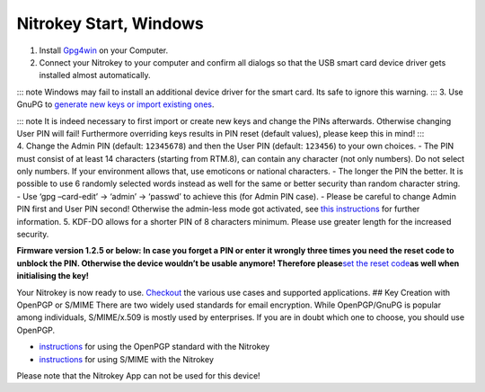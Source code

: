 Nitrokey Start, Windows
=======================

1. Install `Gpg4win <https://www.gpg4win.org/>`__ on your Computer.
2. Connect your Nitrokey to your computer and confirm all dialogs so
   that the USB smart card device driver gets installed almost
   automatically.

::: note Windows may fail to install an additional device driver for the
smart card. Its safe to ignore this warning. ::: 3. Use GnuPG to
`generate new keys or import existing
ones <https://www.nitrokey.com/documentation/openpgp-email-encryption>`__.

| ::: note It is indeed necessary to first import or create new keys and
  change the PINs afterwards. Otherwise changing User PIN will fail!
  Furthermore overriding keys results in PIN reset (default values),
  please keep this in mind! :::
| 4. Change the Admin PIN (default: ``12345678``) and then the User PIN
  (default: ``123456``) to your own choices. - The PIN must consist of
  at least 14 characters (starting from RTM.8), can contain any
  character (not only numbers). Do not select only numbers. If your
  environment allows that, use emoticons or national characters. - The
  longer the PIN the better. It is possible to use 6 randomly selected
  words instead as well for the same or better security than random
  character string. - Use ‘gpg –card-edit’ -> ‘admin’ -> ‘passwd’ to
  achieve this (for Admin PIN case). - Please be careful to change Admin
  PIN first and User PIN second! Otherwise the admin-less mode got
  activated, see `this
  instructions <https://www.fsij.org/doc-gnuk/gnuk-passphrase-setting.html#>`__
  for further information. 5. KDF-DO allows for a shorter PIN of 8
  characters minimum. Please use greater length for the increased
  security.

**Firmware version 1.2.5 or below: In case you forget a PIN or enter it
wrongly three times you need the reset code to unblock the PIN.
Otherwise the device wouldn’t be usable anymore! Therefore
please**\ `set the reset
code <http://www.fsij.org/doc-gnuk/gnuk-passphrase-setting.html#set-up-pw1-pw3-and-reset-code>`__\ **as
well when initialising the key!**

Your Nitrokey is now ready to use.
`Checkout <https://www.nitrokey.com/documentation/applications>`__ the
various use cases and supported applications. ## Key Creation with
OpenPGP or S/MIME There are two widely used standards for email
encryption. While OpenPGP/GnuPG is popular among individuals,
S/MIME/x.509 is mostly used by enterprises. If you are in doubt which
one to choose, you should use OpenPGP.

-  `instructions <https://www.nitrokey.com/documentation/openpgp-email-encryption>`__
   for using the OpenPGP standard with the Nitrokey

-  `instructions <https://www.nitrokey.com/documentation/smime-email-encryption>`__
   for using S/MIME with the Nitrokey

Please note that the Nitrokey App can not be used for this device!
